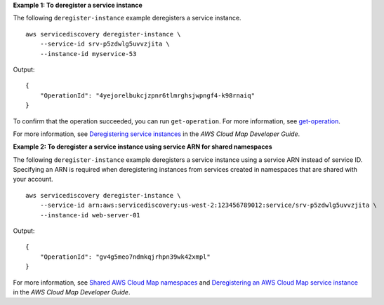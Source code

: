 **Example 1: To deregister a service instance**

The following ``deregister-instance`` example deregisters a service instance. ::

    aws servicediscovery deregister-instance \
        --service-id srv-p5zdwlg5uvvzjita \
        --instance-id myservice-53

Output::

    {
        "OperationId": "4yejorelbukcjzpnr6tlmrghsjwpngf4-k98rnaiq"
    }

To confirm that the operation succeeded, you can run ``get-operation``. For more information, see `get-operation <https://docs.aws.amazon.com/cli/latest/reference/servicediscovery/get-operation.html>`__.

For more information, see `Deregistering service instances <https://docs.aws.amazon.com/cloud-map/latest/dg/deregistering-instances.html>`__ in the *AWS Cloud Map Developer Guide*.

**Example 2: To deregister a service instance using service ARN for shared namespaces**

The following ``deregister-instance`` example deregisters a service instance using a service ARN instead of service ID. Specifying an ARN is required when deregistering instances from services created in namespaces that are shared with your account. ::

    aws servicediscovery deregister-instance \
        --service-id arn:aws:servicediscovery:us-west-2:123456789012:service/srv-p5zdwlg5uvvzjita \
        --instance-id web-server-01

Output::

    {
        "OperationId": "gv4g5meo7ndmkqjrhpn39wk42xmpl"
    }

For more information, see `Shared AWS Cloud Map namespaces <https://docs.aws.amazon.com/cloud-map/latest/dg/sharing-namespaces.html>`__ and `Deregistering an AWS Cloud Map service instance <https://docs.aws.amazon.com/cloud-map/latest/dg/deregistering-instances.html>`__ in the *AWS Cloud Map Developer Guide*.

